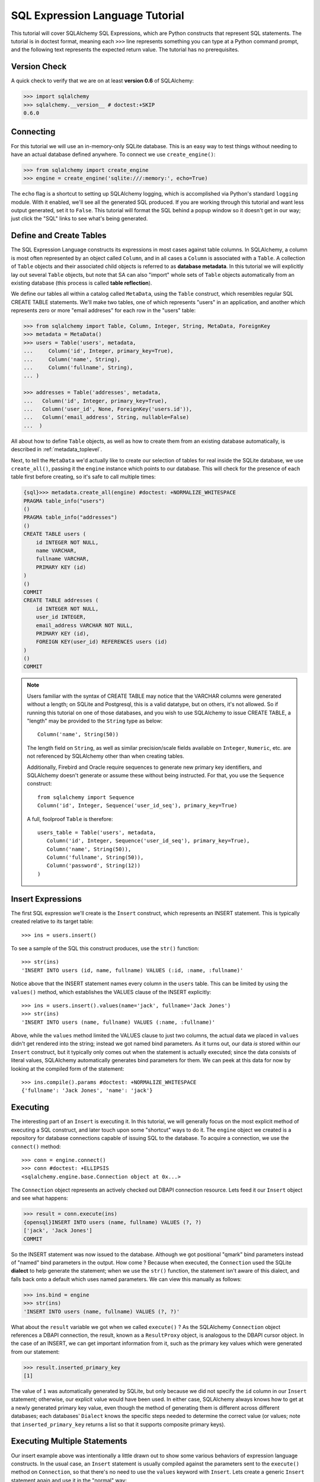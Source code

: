 .. _sqlexpression_toplevel:

================================
SQL Expression Language Tutorial
================================

This tutorial will cover SQLAlchemy SQL Expressions, which are Python constructs that represent SQL statements.  The tutorial is in doctest format, meaning each ``>>>`` line represents something you can type at a Python command prompt, and the following text represents the expected return value.  The tutorial has no prerequisites.

Version Check
=============


A quick check to verify that we are on at least **version 0.6** of SQLAlchemy:

.. sourcecode:: pycon+sql

    >>> import sqlalchemy
    >>> sqlalchemy.__version__ # doctest:+SKIP
    0.6.0
    
Connecting
==========


For this tutorial we will use an in-memory-only SQLite database.   This is an easy way to test things without needing to have an actual database defined anywhere.  To connect we use ``create_engine()``:

.. sourcecode:: pycon+sql

    >>> from sqlalchemy import create_engine
    >>> engine = create_engine('sqlite:///:memory:', echo=True)
    
The ``echo`` flag is a shortcut to setting up SQLAlchemy logging, which is accomplished via Python's standard ``logging`` module.  With it enabled, we'll see all the generated SQL produced.  If you are working through this tutorial and want less output generated, set it to ``False``.   This tutorial will format the SQL behind a popup window so it doesn't get in our way; just click the "SQL" links to see what's being generated.
    
Define and Create Tables 
=========================


The SQL Expression Language constructs its expressions in most cases against table columns.  In SQLAlchemy, a column is most often represented by an object called ``Column``, and in all cases a ``Column`` is associated with a ``Table``.  A collection of ``Table`` objects and their associated child objects is referred to as **database metadata**.  In this tutorial we will explicitly lay out several ``Table`` objects, but note that SA can also "import" whole sets of ``Table`` objects automatically from an existing database (this process is called **table reflection**).

We define our tables all within a catalog called ``MetaData``, using the ``Table`` construct, which resembles regular SQL CREATE TABLE statements.  We'll make two tables, one of which represents "users" in an application, and another which represents zero or more "email addreses" for each row in the "users" table:

.. sourcecode:: pycon+sql

    >>> from sqlalchemy import Table, Column, Integer, String, MetaData, ForeignKey
    >>> metadata = MetaData()
    >>> users = Table('users', metadata,
    ...     Column('id', Integer, primary_key=True),
    ...     Column('name', String),
    ...     Column('fullname', String),
    ... )

    >>> addresses = Table('addresses', metadata, 
    ...   Column('id', Integer, primary_key=True),
    ...   Column('user_id', None, ForeignKey('users.id')),
    ...   Column('email_address', String, nullable=False)
    ...  )

All about how to define ``Table`` objects, as well as how to create them from an existing database automatically, is described in :ref:`metadata_toplevel`.

Next, to tell the ``MetaData`` we'd actually like to create our selection of tables for real inside the SQLite database, we use ``create_all()``, passing it the ``engine`` instance which points to our database.  This will check for the presence of each table first before creating, so it's safe to call multiple times:

.. sourcecode:: pycon+sql

    {sql}>>> metadata.create_all(engine) #doctest: +NORMALIZE_WHITESPACE
    PRAGMA table_info("users")
    ()
    PRAGMA table_info("addresses")
    ()
    CREATE TABLE users (
        id INTEGER NOT NULL, 
        name VARCHAR, 
        fullname VARCHAR, 
        PRIMARY KEY (id)
    )
    ()
    COMMIT
    CREATE TABLE addresses (
        id INTEGER NOT NULL, 
        user_id INTEGER, 
        email_address VARCHAR NOT NULL, 
        PRIMARY KEY (id), 
        FOREIGN KEY(user_id) REFERENCES users (id)
    )
    ()
    COMMIT

.. note:: Users familiar with the syntax of CREATE TABLE may notice that the
    VARCHAR columns were generated without a length; on SQLite and Postgresql,
    this is a valid datatype, but on others, it's not allowed. So if running
    this tutorial on one of those databases, and you wish to use SQLAlchemy to
    issue CREATE TABLE, a "length" may be provided to the ``String`` type as
    below::

        Column('name', String(50))

    The length field on ``String``, as well as similar precision/scale fields
    available on ``Integer``, ``Numeric``, etc. are not referenced by
    SQLAlchemy other than when creating tables.

    Additionally, Firebird and Oracle require sequences to generate new
    primary key identifiers, and SQLAlchemy doesn't generate or assume these
    without being instructed. For that, you use the ``Sequence`` construct::

        from sqlalchemy import Sequence
        Column('id', Integer, Sequence('user_id_seq'), primary_key=True)

    A full, foolproof ``Table`` is therefore::

        users_table = Table('users', metadata,
           Column('id', Integer, Sequence('user_id_seq'), primary_key=True),
           Column('name', String(50)),
           Column('fullname', String(50)),
           Column('password', String(12))
        )

Insert Expressions
==================

The first SQL expression we'll create is the ``Insert`` construct, which represents an INSERT statement.   This is typically created relative to its target table::

    >>> ins = users.insert()

To see a sample of the SQL this construct produces, use the ``str()`` function::

    >>> str(ins)
    'INSERT INTO users (id, name, fullname) VALUES (:id, :name, :fullname)'
    
Notice above that the INSERT statement names every column in the ``users`` table.  This can be limited by using the ``values()`` method, which establishes the VALUES clause of the INSERT explicitly::

    >>> ins = users.insert().values(name='jack', fullname='Jack Jones')
    >>> str(ins)
    'INSERT INTO users (name, fullname) VALUES (:name, :fullname)'
    
Above, while the ``values`` method limited the VALUES clause to just two columns, the actual data we placed in ``values`` didn't get rendered into the string; instead we got named bind parameters.  As it turns out, our data *is* stored within our ``Insert`` construct, but it typically only comes out when the statement is actually executed; since the data consists of literal values, SQLAlchemy automatically generates bind parameters for them.  We can peek at this data for now by looking at the compiled form of the statement::

    >>> ins.compile().params #doctest: +NORMALIZE_WHITESPACE
    {'fullname': 'Jack Jones', 'name': 'jack'}    

Executing 
==========

The interesting part of an ``Insert`` is executing it.  In this tutorial, we will generally focus on the most explicit method of executing a SQL construct, and later touch upon some "shortcut" ways to do it.  The ``engine`` object we created is a repository for database connections capable of issuing SQL to the database.  To acquire a connection, we use the ``connect()`` method::

    >>> conn = engine.connect()
    >>> conn #doctest: +ELLIPSIS
    <sqlalchemy.engine.base.Connection object at 0x...>

The ``Connection`` object represents an actively checked out DBAPI connection resource.  Lets feed it our ``Insert`` object and see what happens:

.. sourcecode:: pycon+sql

    >>> result = conn.execute(ins)
    {opensql}INSERT INTO users (name, fullname) VALUES (?, ?)
    ['jack', 'Jack Jones']
    COMMIT

So the INSERT statement was now issued to the database.  Although we got positional "qmark" bind parameters instead of "named" bind parameters in the output.  How come ?  Because when executed, the ``Connection`` used the SQLite **dialect** to help generate the statement; when we use the ``str()`` function, the statement isn't aware of this dialect, and falls back onto a default which uses named parameters. We can view this manually as follows:

.. sourcecode:: pycon+sql

    >>> ins.bind = engine
    >>> str(ins)
    'INSERT INTO users (name, fullname) VALUES (?, ?)'

What about the ``result`` variable we got when we called ``execute()`` ?  As the SQLAlchemy ``Connection`` object references a DBAPI connection, the result, known as a ``ResultProxy`` object, is analogous to the DBAPI cursor object.  In the case of an INSERT, we can get important information from it, such as the primary key values which were generated from our statement:

.. sourcecode:: pycon+sql

    >>> result.inserted_primary_key
    [1]
    
The value of ``1`` was automatically generated by SQLite, but only because we did not specify the ``id`` column in our ``Insert`` statement; otherwise, our explicit value would have been used.   In either case, SQLAlchemy always knows how to get at a newly generated primary key value, even though the method of generating them is different across different databases; each databases' ``Dialect`` knows the specific steps needed to determine the correct value (or values; note that ``inserted_primary_key`` returns a list so that it supports composite primary keys).

Executing Multiple Statements 
==============================


Our insert example above was intentionally a little drawn out to show some various behaviors of expression language constructs.  In the usual case, an ``Insert`` statement is usually compiled against the parameters sent to the ``execute()`` method on ``Connection``, so that there's no need to use the ``values`` keyword with ``Insert``.  Lets create a generic ``Insert`` statement again and use it in the "normal" way:

.. sourcecode:: pycon+sql

    >>> ins = users.insert()
    >>> conn.execute(ins, id=2, name='wendy', fullname='Wendy Williams') # doctest: +ELLIPSIS
    {opensql}INSERT INTO users (id, name, fullname) VALUES (?, ?, ?)
    [2, 'wendy', 'Wendy Williams']
    COMMIT
    {stop}<sqlalchemy.engine.base.ResultProxy object at 0x...>

Above, because we specified all three columns in the the ``execute()`` method, the compiled ``Insert`` included all three columns.  The ``Insert`` statement is compiled at execution time based on the parameters we specified; if we specified fewer parameters, the ``Insert`` would have fewer entries in its VALUES clause.

To issue many inserts using DBAPI's ``executemany()`` method, we can send in a list of dictionaries each containing a distinct set of parameters to be inserted, as we do here to add some email addresses:

.. sourcecode:: pycon+sql

    >>> conn.execute(addresses.insert(), [ # doctest: +ELLIPSIS
    ...    {'user_id': 1, 'email_address' : 'jack@yahoo.com'},
    ...    {'user_id': 1, 'email_address' : 'jack@msn.com'},
    ...    {'user_id': 2, 'email_address' : 'www@www.org'},
    ...    {'user_id': 2, 'email_address' : 'wendy@aol.com'},
    ... ])
    {opensql}INSERT INTO addresses (user_id, email_address) VALUES (?, ?)
    [[1, 'jack@yahoo.com'], [1, 'jack@msn.com'], [2, 'www@www.org'], [2, 'wendy@aol.com']]
    COMMIT
    {stop}<sqlalchemy.engine.base.ResultProxy object at 0x...>

Above, we again relied upon SQLite's automatic generation of primary key identifiers for each ``addresses`` row.

When executing multiple sets of parameters, each dictionary must have the **same** set of keys; i.e. you cant have fewer keys in some dictionaries than others.  This is because the ``Insert`` statement is compiled against the **first** dictionary in the list, and it's assumed that all subsequent argument dictionaries are compatible with that statement.

Connectionless / Implicit Execution 
====================================


We're executing our ``Insert`` using a ``Connection``.  There's two options that allow you to not have to deal with the connection part.  You can execute in the **connectionless** style, using the engine, which opens and closes a connection for you:

.. sourcecode:: pycon+sql

    {sql}>>> result = engine.execute(users.insert(), name='fred', fullname="Fred Flintstone")
    INSERT INTO users (name, fullname) VALUES (?, ?)
    ['fred', 'Fred Flintstone']
    COMMIT
    
and you can save even more steps than that, if you connect the ``Engine`` to the ``MetaData`` object we created earlier.  When this is done, all SQL expressions which involve tables within the ``MetaData`` object will be automatically **bound** to the ``Engine``.  In this case, we call it  **implicit execution**:

.. sourcecode:: pycon+sql

    >>> metadata.bind = engine
    {sql}>>> result = users.insert().execute(name="mary", fullname="Mary Contrary")
    INSERT INTO users (name, fullname) VALUES (?, ?)
    ['mary', 'Mary Contrary']
    COMMIT

When the ``MetaData`` is bound, statements will also compile against the engine's dialect.  Since a lot of the examples here assume the default dialect, we'll detach the engine from the metadata which we just attached:

.. sourcecode:: pycon+sql

    >>> metadata.bind = None

Detailed examples of connectionless and implicit execution are available in the "Engines" chapter: :ref:`dbengine_implicit`.
    
Selecting 
==========


We began with inserts just so that our test database had some data in it.  The more interesting part of the data is selecting it !  We'll cover UPDATE and DELETE statements later.  The primary construct used to generate SELECT statements is the ``select()`` function:

.. sourcecode:: pycon+sql

    >>> from sqlalchemy.sql import select
    >>> s = select([users])
    >>> result = conn.execute(s)
    {opensql}SELECT users.id, users.name, users.fullname 
    FROM users
    []

Above, we issued a basic ``select()`` call, placing the ``users`` table within the COLUMNS clause of the select, and then executing.  SQLAlchemy expanded the ``users`` table into the set of each of its columns, and also generated a FROM clause for us.  The result returned is again a ``ResultProxy`` object, which acts much like a DBAPI cursor, including methods such as ``fetchone()`` and ``fetchall()``.  The easiest way to get rows from it is to just iterate:

.. sourcecode:: pycon+sql

    >>> for row in result:
    ...     print row
    (1, u'jack', u'Jack Jones')
    (2, u'wendy', u'Wendy Williams')
    (3, u'fred', u'Fred Flintstone')
    (4, u'mary', u'Mary Contrary')

Above, we see that printing each row produces a simple tuple-like result.  We have more options at accessing the data in each row.  One very common way is through dictionary access, using the string names of columns:

.. sourcecode:: pycon+sql

    {sql}>>> result = conn.execute(s)
    SELECT users.id, users.name, users.fullname 
    FROM users
    []
    
    {stop}>>> row = result.fetchone()
    >>> print "name:", row['name'], "; fullname:", row['fullname']
    name: jack ; fullname: Jack Jones

Integer indexes work as well:

.. sourcecode:: pycon+sql

    >>> row = result.fetchone()
    >>> print "name:", row[1], "; fullname:", row[2]
    name: wendy ; fullname: Wendy Williams

But another way, whose usefulness will become apparent later on, is to use the ``Column`` objects directly as keys:

.. sourcecode:: pycon+sql

    {sql}>>> for row in conn.execute(s):
    ...     print "name:", row[users.c.name], "; fullname:", row[users.c.fullname]
    SELECT users.id, users.name, users.fullname 
    FROM users
    []
    {stop}name: jack ; fullname: Jack Jones
    name: wendy ; fullname: Wendy Williams
    name: fred ; fullname: Fred Flintstone
    name: mary ; fullname: Mary Contrary

Result sets which have pending rows remaining should be explicitly closed before discarding.  While the resources referenced by the ``ResultProxy`` will be closed when the object is garbage collected, it's better to make it explicit as some database APIs are very picky about such things:

.. sourcecode:: pycon+sql

    >>> result.close()

If we'd like to more carefully control the columns which are placed in the COLUMNS clause of the select, we reference individual ``Column`` objects from our ``Table``.  These are available as named attributes off the ``c`` attribute of the ``Table`` object:

.. sourcecode:: pycon+sql

    >>> s = select([users.c.name, users.c.fullname])
    {sql}>>> result = conn.execute(s)
    SELECT users.name, users.fullname 
    FROM users
    []
    {stop}>>> for row in result:  #doctest: +NORMALIZE_WHITESPACE
    ...     print row
    (u'jack', u'Jack Jones')
    (u'wendy', u'Wendy Williams')
    (u'fred', u'Fred Flintstone')
    (u'mary', u'Mary Contrary')
    
Lets observe something interesting about the FROM clause.  Whereas the generated statement contains two distinct sections, a "SELECT columns" part and a "FROM table" part, our ``select()`` construct only has a list containing columns.  How does this work ?  Let's try putting *two* tables into our ``select()`` statement:

.. sourcecode:: pycon+sql

    {sql}>>> for row in conn.execute(select([users, addresses])):
    ...     print row
    SELECT users.id, users.name, users.fullname, addresses.id, addresses.user_id, addresses.email_address 
    FROM users, addresses
    []
    {stop}(1, u'jack', u'Jack Jones', 1, 1, u'jack@yahoo.com')
    (1, u'jack', u'Jack Jones', 2, 1, u'jack@msn.com')
    (1, u'jack', u'Jack Jones', 3, 2, u'www@www.org')
    (1, u'jack', u'Jack Jones', 4, 2, u'wendy@aol.com')
    (2, u'wendy', u'Wendy Williams', 1, 1, u'jack@yahoo.com')
    (2, u'wendy', u'Wendy Williams', 2, 1, u'jack@msn.com')
    (2, u'wendy', u'Wendy Williams', 3, 2, u'www@www.org')
    (2, u'wendy', u'Wendy Williams', 4, 2, u'wendy@aol.com')
    (3, u'fred', u'Fred Flintstone', 1, 1, u'jack@yahoo.com')
    (3, u'fred', u'Fred Flintstone', 2, 1, u'jack@msn.com')
    (3, u'fred', u'Fred Flintstone', 3, 2, u'www@www.org')
    (3, u'fred', u'Fred Flintstone', 4, 2, u'wendy@aol.com')
    (4, u'mary', u'Mary Contrary', 1, 1, u'jack@yahoo.com')
    (4, u'mary', u'Mary Contrary', 2, 1, u'jack@msn.com')
    (4, u'mary', u'Mary Contrary', 3, 2, u'www@www.org')
    (4, u'mary', u'Mary Contrary', 4, 2, u'wendy@aol.com')

It placed **both** tables into the FROM clause.  But also, it made a real mess.  Those who are familiar with SQL joins know that this is a **Cartesian product**; each row from the ``users`` table is produced against each row from the ``addresses`` table.  So to put some sanity into this statement, we need a WHERE clause.  Which brings us to the second argument of ``select()``:

.. sourcecode:: pycon+sql

    >>> s = select([users, addresses], users.c.id==addresses.c.user_id)
    {sql}>>> for row in conn.execute(s):
    ...     print row
    SELECT users.id, users.name, users.fullname, addresses.id, addresses.user_id, addresses.email_address 
    FROM users, addresses 
    WHERE users.id = addresses.user_id
    []
    {stop}(1, u'jack', u'Jack Jones', 1, 1, u'jack@yahoo.com')
    (1, u'jack', u'Jack Jones', 2, 1, u'jack@msn.com')
    (2, u'wendy', u'Wendy Williams', 3, 2, u'www@www.org')
    (2, u'wendy', u'Wendy Williams', 4, 2, u'wendy@aol.com')

So that looks a lot better, we added an expression to our ``select()`` which had the effect of adding ``WHERE users.id = addresses.user_id`` to our statement, and our results were managed down so that the join of ``users`` and ``addresses`` rows made sense.  But let's look at that expression?  It's using just a Python equality operator between two different ``Column`` objects.  It should be clear that something is up.  Saying ``1==1`` produces ``True``, and ``1==2`` produces ``False``, not a WHERE clause.  So lets see exactly what that expression is doing:

.. sourcecode:: pycon+sql

    >>> users.c.id==addresses.c.user_id #doctest: +ELLIPSIS
    <sqlalchemy.sql.expression._BinaryExpression object at 0x...>

Wow, surprise !  This is neither a ``True`` nor a ``False``.  Well what is it ?

.. sourcecode:: pycon+sql

    >>> str(users.c.id==addresses.c.user_id)
    'users.id = addresses.user_id'

As you can see, the ``==`` operator is producing an object that is very much like the ``Insert`` and ``select()`` objects we've made so far, thanks to Python's ``__eq__()`` builtin; you call ``str()`` on it and it produces SQL.  By now, one can that everything we are working with is ultimately the same type of object.  SQLAlchemy terms the base class of all of these expressions as ``sqlalchemy.sql.ClauseElement``.

Operators 
==========


Since we've stumbled upon SQLAlchemy's operator paradigm, let's go through some of its capabilities.  We've seen how to equate two columns to each other:

.. sourcecode:: pycon+sql

    >>> print users.c.id==addresses.c.user_id
    users.id = addresses.user_id
    
If we use a literal value (a literal meaning, not a SQLAlchemy clause object), we get a bind parameter:

.. sourcecode:: pycon+sql

    >>> print users.c.id==7
    users.id = :id_1
    
The ``7`` literal is embedded in ``ClauseElement``; we can use the same trick we did with the ``Insert`` object to see it:

.. sourcecode:: pycon+sql

    >>> (users.c.id==7).compile().params
    {u'id_1': 7}
    
Most Python operators, as it turns out, produce a SQL expression here, like equals, not equals, etc.:

.. sourcecode:: pycon+sql

    >>> print users.c.id != 7
    users.id != :id_1
    
    >>> # None converts to IS NULL
    >>> print users.c.name == None
    users.name IS NULL
     
    >>> # reverse works too 
    >>> print 'fred' > users.c.name
    users.name < :name_1
    
If we add two integer columns together, we get an addition expression:

.. sourcecode:: pycon+sql

    >>> print users.c.id + addresses.c.id
    users.id + addresses.id
    
Interestingly, the type of the ``Column`` is important !  If we use ``+`` with two string based columns (recall we put types like ``Integer`` and ``String`` on our ``Column`` objects at the beginning), we get something different:

.. sourcecode:: pycon+sql

    >>> print users.c.name + users.c.fullname
    users.name || users.fullname

Where ``||`` is the string concatenation operator used on most databases.  But not all of them.  MySQL users, fear not:

.. sourcecode:: pycon+sql

    >>> print (users.c.name + users.c.fullname).compile(bind=create_engine('mysql://'))
    concat(users.name, users.fullname)

The above illustrates the SQL that's generated for an ``Engine`` that's connected to a MySQL database; the ``||`` operator now compiles as MySQL's ``concat()`` function.

If you have come across an operator which really isn't available, you can always use the ``op()`` method; this generates whatever operator you need:

.. sourcecode:: pycon+sql

    >>> print users.c.name.op('tiddlywinks')('foo')
    users.name tiddlywinks :name_1
    
This function can also be used to make bitwise operators explicit. For example::

    somecolumn.op('&')(0xff)

is a bitwise AND of the value in `somecolumn`.
    
Conjunctions 
=============


We'd like to show off some of our operators inside of ``select()`` constructs.  But we need to lump them together a little more, so let's first introduce some conjunctions.  Conjunctions are those little words like AND and OR that put things together.  We'll also hit upon NOT.  AND, OR and NOT can work from the corresponding functions SQLAlchemy provides (notice we also throw in a LIKE):

.. sourcecode:: pycon+sql

    >>> from sqlalchemy.sql import and_, or_, not_
    >>> print and_(users.c.name.like('j%'), users.c.id==addresses.c.user_id, #doctest: +NORMALIZE_WHITESPACE  
    ...     or_(addresses.c.email_address=='wendy@aol.com', addresses.c.email_address=='jack@yahoo.com'),
    ...     not_(users.c.id>5))
    users.name LIKE :name_1 AND users.id = addresses.user_id AND 
    (addresses.email_address = :email_address_1 OR addresses.email_address = :email_address_2) 
    AND users.id <= :id_1

And you can also use the re-jiggered bitwise AND, OR and NOT operators, although because of Python operator precedence you have to watch your parenthesis:

.. sourcecode:: pycon+sql

    >>> print users.c.name.like('j%') & (users.c.id==addresses.c.user_id) &  \
    ...     ((addresses.c.email_address=='wendy@aol.com') | (addresses.c.email_address=='jack@yahoo.com')) \
    ...     & ~(users.c.id>5) # doctest: +NORMALIZE_WHITESPACE
    users.name LIKE :name_1 AND users.id = addresses.user_id AND 
    (addresses.email_address = :email_address_1 OR addresses.email_address = :email_address_2) 
    AND users.id <= :id_1

So with all of this vocabulary, let's select all users who have an email address at AOL or MSN, whose name starts with a letter between "m" and "z", and we'll also generate a column containing their full name combined with their email address.  We will add two new constructs to this statement, ``between()`` and ``label()``.  ``between()`` produces a BETWEEN clause, and ``label()`` is used in a column expression to produce labels using the ``AS`` keyword; it's recommended when selecting from expressions that otherwise would not have a name:

.. sourcecode:: pycon+sql

    >>> s = select([(users.c.fullname + ", " + addresses.c.email_address).label('title')], 
    ...        and_( 
    ...            users.c.id==addresses.c.user_id, 
    ...            users.c.name.between('m', 'z'), 
    ...           or_(
    ...              addresses.c.email_address.like('%@aol.com'), 
    ...              addresses.c.email_address.like('%@msn.com')
    ...           )
    ...        )
    ...    ) 
    >>> print conn.execute(s).fetchall() #doctest: +NORMALIZE_WHITESPACE
    SELECT users.fullname || ? || addresses.email_address AS title 
    FROM users, addresses 
    WHERE users.id = addresses.user_id AND users.name BETWEEN ? AND ? AND 
    (addresses.email_address LIKE ? OR addresses.email_address LIKE ?)
    [', ', 'm', 'z', '%@aol.com', '%@msn.com']
    [(u'Wendy Williams, wendy@aol.com',)]

Once again, SQLAlchemy figured out the FROM clause for our statement.  In fact it will determine the FROM clause based on all of its other bits; the columns clause, the where clause, and also some other elements which we haven't covered yet, which include ORDER BY, GROUP BY, and HAVING. 

.. _sqlexpression_text:

Using Text 
===========

Our last example really became a handful to type.  Going from what one understands to be a textual SQL expression into a Python construct which groups components together in a programmatic style can be hard.  That's why SQLAlchemy lets you just use strings too.  The ``text()`` construct represents any textual statement.  To use bind parameters with ``text()``, always use the named colon format.  Such as below, we create a ``text()`` and execute it, feeding in the bind parameters to the ``execute()`` method:

.. sourcecode:: pycon+sql

    >>> from sqlalchemy.sql import text
    >>> s = text("""SELECT users.fullname || ', ' || addresses.email_address AS title 
    ...            FROM users, addresses 
    ...            WHERE users.id = addresses.user_id AND users.name BETWEEN :x AND :y AND 
    ...            (addresses.email_address LIKE :e1 OR addresses.email_address LIKE :e2)
    ...        """)
    {sql}>>> print conn.execute(s, x='m', y='z', e1='%@aol.com', e2='%@msn.com').fetchall() # doctest:+NORMALIZE_WHITESPACE
    SELECT users.fullname || ', ' || addresses.email_address AS title 
    FROM users, addresses 
    WHERE users.id = addresses.user_id AND users.name BETWEEN ? AND ? AND 
    (addresses.email_address LIKE ? OR addresses.email_address LIKE ?)
    ['m', 'z', '%@aol.com', '%@msn.com']
    {stop}[(u'Wendy Williams, wendy@aol.com',)]

To gain a "hybrid" approach, the `select()` construct accepts strings for most of its arguments.  Below we combine the usage of strings with our constructed ``select()`` object, by using the ``select()`` object to structure the statement, and strings to provide all the content within the structure.  For this example, SQLAlchemy is not given any ``Column`` or ``Table`` objects in any of its expressions, so it cannot generate a FROM clause.  So we also give it the ``from_obj`` keyword argument, which is a list of ``ClauseElements`` (or strings) to be placed within the FROM clause:

.. sourcecode:: pycon+sql

    >>> s = select(["users.fullname || ', ' || addresses.email_address AS title"], 
    ...        and_( 
    ...            "users.id = addresses.user_id", 
    ...             "users.name BETWEEN 'm' AND 'z'",
    ...             "(addresses.email_address LIKE :x OR addresses.email_address LIKE :y)"
    ...        ),
    ...         from_obj=['users', 'addresses']
    ...    )
    {sql}>>> print conn.execute(s, x='%@aol.com', y='%@msn.com').fetchall() #doctest: +NORMALIZE_WHITESPACE
    SELECT users.fullname || ', ' || addresses.email_address AS title 
    FROM users, addresses 
    WHERE users.id = addresses.user_id AND users.name BETWEEN 'm' AND 'z' AND (addresses.email_address LIKE ? OR addresses.email_address LIKE ?)
    ['%@aol.com', '%@msn.com']
    {stop}[(u'Wendy Williams, wendy@aol.com',)]

Going from constructed SQL to text, we lose some capabilities.  We lose the capability for SQLAlchemy to compile our expression to a specific target database; above, our expression won't work with MySQL since it has no ``||`` construct.  It also becomes more tedious for SQLAlchemy to be made aware of the datatypes in use; for example, if our bind parameters required UTF-8 encoding before going in, or conversion from a Python ``datetime`` into a string (as is required with SQLite), we would have to add extra information to our ``text()`` construct.  Similar issues arise on the result set side, where SQLAlchemy also performs type-specific data conversion in some cases; still more information can be added to ``text()`` to work around this.  But what we really lose from our statement is the ability to manipulate it, transform it, and analyze it.  These features are critical when using the ORM, which makes heavy usage of relational transformations.  To show off what we mean, we'll first introduce the ALIAS construct and the JOIN construct, just so we have some juicier bits to play with.

Using Aliases 
==============

The alias corresponds to a "renamed" version of a table or arbitrary relation, which occurs anytime you say "SELECT  .. FROM sometable AS someothername".  The ``AS`` creates a new name for the table.  Aliases are super important in SQL as they allow you to reference the same table more than once.  Scenarios where you need to do this include when you self-join a table to itself, or more commonly when you need to join from a parent table to a child table multiple times.  For example, we know that our user ``jack`` has two email addresses.  How can we locate jack based on the combination of those two addresses?  We need to join twice to it.  Let's construct two distinct aliases for the ``addresses`` table and join:

.. sourcecode:: pycon+sql

    >>> a1 = addresses.alias('a1')
    >>> a2 = addresses.alias('a2')
    >>> s = select([users], and_(
    ...        users.c.id==a1.c.user_id, 
    ...        users.c.id==a2.c.user_id, 
    ...        a1.c.email_address=='jack@msn.com', 
    ...        a2.c.email_address=='jack@yahoo.com'
    ...   ))
    {sql}>>> print conn.execute(s).fetchall()
    SELECT users.id, users.name, users.fullname 
    FROM users, addresses AS a1, addresses AS a2 
    WHERE users.id = a1.user_id AND users.id = a2.user_id AND a1.email_address = ? AND a2.email_address = ?
    ['jack@msn.com', 'jack@yahoo.com']
    {stop}[(1, u'jack', u'Jack Jones')]

Easy enough.  One thing that we're going for with the SQL Expression Language is the melding of programmatic behavior with SQL generation.  Coming up with names like ``a1`` and ``a2`` is messy; we really didn't need to use those names anywhere, it's just the database that needed them.  Plus, we might write some code that uses alias objects that came from several different places, and it's difficult to ensure that they all have unique names.  So instead, we just let SQLAlchemy make the names for us, using "anonymous" aliases:

.. sourcecode:: pycon+sql

    >>> a1 = addresses.alias()
    >>> a2 = addresses.alias()
    >>> s = select([users], and_(
    ...        users.c.id==a1.c.user_id, 
    ...        users.c.id==a2.c.user_id, 
    ...        a1.c.email_address=='jack@msn.com', 
    ...        a2.c.email_address=='jack@yahoo.com'
    ...   ))
    {sql}>>> print conn.execute(s).fetchall()
    SELECT users.id, users.name, users.fullname 
    FROM users, addresses AS addresses_1, addresses AS addresses_2 
    WHERE users.id = addresses_1.user_id AND users.id = addresses_2.user_id AND addresses_1.email_address = ? AND addresses_2.email_address = ?
    ['jack@msn.com', 'jack@yahoo.com']
    {stop}[(1, u'jack', u'Jack Jones')]

One super-huge advantage of anonymous aliases is that not only did we not have to guess up a random name, but we can also be guaranteed that the above SQL string is **deterministically** generated to be the same every time.  This is important for databases such as Oracle which cache compiled "query plans" for their statements, and need to see the same SQL string in order to make use of it.

Aliases can of course be used for anything which you can SELECT from, including SELECT statements themselves.  We can self-join the ``users`` table back to the ``select()`` we've created by making an alias of the entire statement.  The ``correlate(None)`` directive is to avoid SQLAlchemy's attempt to "correlate" the inner ``users`` table with the outer one:

.. sourcecode:: pycon+sql

    >>> a1 = s.correlate(None).alias()
    >>> s = select([users.c.name], users.c.id==a1.c.id)
    {sql}>>> print conn.execute(s).fetchall()
    SELECT users.name 
    FROM users, (SELECT users.id AS id, users.name AS name, users.fullname AS fullname 
    FROM users, addresses AS addresses_1, addresses AS addresses_2 
    WHERE users.id = addresses_1.user_id AND users.id = addresses_2.user_id AND addresses_1.email_address = ? AND addresses_2.email_address = ?) AS anon_1 
    WHERE users.id = anon_1.id
    ['jack@msn.com', 'jack@yahoo.com']
    {stop}[(u'jack',)]
    
Using Joins 
============


We're halfway along to being able to construct any SELECT expression.  The next cornerstone of the SELECT is the JOIN expression.  We've already been doing joins in our examples, by just placing two tables in either the columns clause or the where clause of the ``select()`` construct.  But if we want to make a real "JOIN" or "OUTERJOIN" construct, we use the ``join()`` and ``outerjoin()`` methods, most commonly accessed from the left table in the join:

.. sourcecode:: pycon+sql

    >>> print users.join(addresses)
    users JOIN addresses ON users.id = addresses.user_id
    
The alert reader will see more surprises; SQLAlchemy figured out how to JOIN the two tables !  The ON condition of the join, as it's called, was automatically generated based on the ``ForeignKey`` object which we placed on the ``addresses`` table way at the beginning of this tutorial.  Already the ``join()`` construct is looking like a much better way to join tables.

Of course you can join on whatever expression you want, such as if we want to join on all users who use the same name in their email address as their username:

.. sourcecode:: pycon+sql

    >>> print users.join(addresses, addresses.c.email_address.like(users.c.name + '%'))
    users JOIN addresses ON addresses.email_address LIKE users.name || :name_1

When we create a ``select()`` construct, SQLAlchemy looks around at the tables we've mentioned and then places them in the FROM clause of the statement.  When we use JOINs however, we know what FROM clause we want, so here we make usage of the ``from_obj`` keyword argument:

.. sourcecode:: pycon+sql

    >>> s = select([users.c.fullname], from_obj=[
    ...    users.join(addresses, addresses.c.email_address.like(users.c.name + '%'))
    ...    ])
    {sql}>>> print conn.execute(s).fetchall()
    SELECT users.fullname 
    FROM users JOIN addresses ON addresses.email_address LIKE users.name || ?
    ['%']
    {stop}[(u'Jack Jones',), (u'Jack Jones',), (u'Wendy Williams',)]

The ``outerjoin()`` function just creates ``LEFT OUTER JOIN`` constructs.  It's used just like ``join()``:

.. sourcecode:: pycon+sql

    >>> s = select([users.c.fullname], from_obj=[users.outerjoin(addresses)])
    >>> print s
    SELECT users.fullname 
    FROM users LEFT OUTER JOIN addresses ON users.id = addresses.user_id

That's the output ``outerjoin()`` produces, unless, of course, you're stuck in a gig using Oracle prior to version 9, and you've set up your engine (which would be using ``OracleDialect``) to use Oracle-specific SQL:

.. sourcecode:: pycon+sql

    >>> from sqlalchemy.dialects.oracle import dialect as OracleDialect
    >>> print s.compile(dialect=OracleDialect(use_ansi=False))
    SELECT users.fullname 
    FROM users, addresses 
    WHERE users.id = addresses.user_id(+)

If you don't know what that SQL means, don't worry !  The secret tribe of Oracle DBAs don't want their black magic being found out ;).

Intro to Generative Selects and Transformations 
================================================


We've now gained the ability to construct very sophisticated statements.  We can use all kinds of operators, table constructs, text, joins, and aliases.  The point of all of this, as mentioned earlier, is not that it's an "easier" or "better" way to write SQL than just writing a SQL statement yourself; the point is that it's better for writing *programmatically generated* SQL which can be morphed and adapted as needed in automated scenarios.

To support this, the ``select()`` construct we've been working with supports piecemeal construction, in addition to the "all at once" method we've been doing.  Suppose you're writing a search function, which receives criterion and then must construct a select from it.  To accomplish this, upon each criterion encountered, you apply "generative" criterion to an existing ``select()`` construct with new elements, one at a time.  We start with a basic ``select()`` constructed with the shortcut method available on the ``users`` table:

.. sourcecode:: pycon+sql

    >>> query = users.select()
    >>> print query
    SELECT users.id, users.name, users.fullname 
    FROM users
    
We encounter search criterion of "name='jack'".  So we apply WHERE criterion stating such:

.. sourcecode:: pycon+sql

    >>> query = query.where(users.c.name=='jack')
    
Next, we encounter that they'd like the results in descending order by full name.  We apply ORDER BY, using an extra modifier ``desc``:

.. sourcecode:: pycon+sql

    >>> query = query.order_by(users.c.fullname.desc())
    
We also come across that they'd like only users who have an address at MSN.  A quick way to tack this on is by using an EXISTS clause, which we correlate to the ``users`` table in the enclosing SELECT:

.. sourcecode:: pycon+sql

    >>> from sqlalchemy.sql import exists
    >>> query = query.where(
    ...    exists([addresses.c.id], 
    ...        and_(addresses.c.user_id==users.c.id, addresses.c.email_address.like('%@msn.com'))
    ...    ).correlate(users))
    
And finally, the application also wants to see the listing of email addresses at once; so to save queries, we outerjoin the ``addresses`` table (using an outer join so that users with no addresses come back as well; since we're programmatic, we might not have kept track that we used an EXISTS clause against the ``addresses`` table too...).  Additionally, since the ``users`` and ``addresses`` table both have a column named ``id``, let's isolate their names from each other in the COLUMNS clause by using labels:

.. sourcecode:: pycon+sql

    >>> query = query.column(addresses).select_from(users.outerjoin(addresses)).apply_labels()
    
Let's bake for .0001 seconds and see what rises:

.. sourcecode:: pycon+sql

    >>> conn.execute(query).fetchall()
    {opensql}SELECT users.id AS users_id, users.name AS users_name, users.fullname AS users_fullname, addresses.id AS addresses_id, addresses.user_id AS addresses_user_id, addresses.email_address AS addresses_email_address 
    FROM users LEFT OUTER JOIN addresses ON users.id = addresses.user_id 
    WHERE users.name = ? AND (EXISTS (SELECT addresses.id 
    FROM addresses 
    WHERE addresses.user_id = users.id AND addresses.email_address LIKE ?)) ORDER BY users.fullname DESC
    ['jack', '%@msn.com']
    {stop}[(1, u'jack', u'Jack Jones', 1, 1, u'jack@yahoo.com'), (1, u'jack', u'Jack Jones', 2, 1, u'jack@msn.com')]

So we started small, added one little thing at a time, and at the end we have a huge statement..which actually works.  Now let's do one more thing; the searching function wants to add another ``email_address`` criterion on, however it doesn't want to construct an alias of the ``addresses`` table; suppose many parts of the application are written to deal specifically with the ``addresses`` table, and to change all those functions to support receiving an arbitrary alias of the address would be cumbersome.  We can actually *convert* the ``addresses`` table within the *existing* statement to be an alias of itself, using ``replace_selectable()``:

.. sourcecode:: pycon+sql

    >>> a1 = addresses.alias()
    >>> query = query.replace_selectable(addresses, a1)
    >>> print query
    {opensql}SELECT users.id AS users_id, users.name AS users_name, users.fullname AS users_fullname, addresses_1.id AS addresses_1_id, addresses_1.user_id AS addresses_1_user_id, addresses_1.email_address AS addresses_1_email_address 
    FROM users LEFT OUTER JOIN addresses AS addresses_1 ON users.id = addresses_1.user_id 
    WHERE users.name = :name_1 AND (EXISTS (SELECT addresses_1.id 
    FROM addresses AS addresses_1 
    WHERE addresses_1.user_id = users.id AND addresses_1.email_address LIKE :email_address_1)) ORDER BY users.fullname DESC

One more thing though, with automatic labeling applied as well as anonymous aliasing, how do we retrieve the columns from the rows for this thing ?  The label for the ``email_addresses`` column is now the generated name ``addresses_1_email_address``; and in another statement might be something different !  This is where accessing by result columns by ``Column`` object becomes very useful:

.. sourcecode:: pycon+sql
    
    {sql}>>> for row in conn.execute(query):
    ...     print "Name:", row[users.c.name], "; Email Address", row[a1.c.email_address]
    SELECT users.id AS users_id, users.name AS users_name, users.fullname AS users_fullname, addresses_1.id AS addresses_1_id, addresses_1.user_id AS addresses_1_user_id, addresses_1.email_address AS addresses_1_email_address 
    FROM users LEFT OUTER JOIN addresses AS addresses_1 ON users.id = addresses_1.user_id 
    WHERE users.name = ? AND (EXISTS (SELECT addresses_1.id 
    FROM addresses AS addresses_1 
    WHERE addresses_1.user_id = users.id AND addresses_1.email_address LIKE ?)) ORDER BY users.fullname DESC
    ['jack', '%@msn.com']
    {stop}Name: jack ; Email Address jack@yahoo.com
    Name: jack ; Email Address jack@msn.com

The above example, by its end, got significantly more intense than the typical end-user constructed SQL will usually be.  However when writing higher-level tools such as ORMs, they become more significant.  SQLAlchemy's ORM relies very heavily on techniques like this.

Everything Else 
================

The concepts of creating SQL expressions have been introduced.  What's left are more variants of the same themes.  So now we'll catalog the rest of the important things we'll need to know.

Bind Parameter Objects 
----------------------


Throughout all these examples, SQLAlchemy is busy creating bind parameters wherever literal expressions occur.  You can also specify your own bind parameters with your own names, and use the same statement repeatedly.  The database dialect converts to the appropriate named or positional style, as here where it converts to positional for SQLite:

.. sourcecode:: pycon+sql

    >>> from sqlalchemy.sql import bindparam
    >>> s = users.select(users.c.name==bindparam('username'))
    {sql}>>> conn.execute(s, username='wendy').fetchall()
    SELECT users.id, users.name, users.fullname 
    FROM users 
    WHERE users.name = ?
    ['wendy']
    {stop}[(2, u'wendy', u'Wendy Williams')]

Another important aspect of bind parameters is that they may be assigned a type.  The type of the bind parameter will determine its behavior within expressions and also how the data bound to it is processed before being sent off to the database:

.. sourcecode:: pycon+sql

    >>> s = users.select(users.c.name.like(bindparam('username', type_=String) + text("'%'")))
    {sql}>>> conn.execute(s, username='wendy').fetchall()
    SELECT users.id, users.name, users.fullname 
    FROM users 
    WHERE users.name LIKE ? || '%'
    ['wendy']
    {stop}[(2, u'wendy', u'Wendy Williams')]
    
    
Bind parameters of the same name can also be used multiple times, where only a single named value is needed in the execute parameters:

.. sourcecode:: pycon+sql

    >>> s = select([users, addresses], 
    ...    users.c.name.like(bindparam('name', type_=String) + text("'%'")) | 
    ...    addresses.c.email_address.like(bindparam('name', type_=String) + text("'@%'")), 
    ...    from_obj=[users.outerjoin(addresses)])
    {sql}>>> conn.execute(s, name='jack').fetchall()
    SELECT users.id, users.name, users.fullname, addresses.id, addresses.user_id, addresses.email_address 
    FROM users LEFT OUTER JOIN addresses ON users.id = addresses.user_id 
    WHERE users.name LIKE ? || '%' OR addresses.email_address LIKE ? || '@%'
    ['jack', 'jack']
    {stop}[(1, u'jack', u'Jack Jones', 1, 1, u'jack@yahoo.com'), (1, u'jack', u'Jack Jones', 2, 1, u'jack@msn.com')]

Functions 
---------


SQL functions are created using the ``func`` keyword, which generates functions using attribute access:

.. sourcecode:: pycon+sql

    >>> from sqlalchemy.sql import func
    >>> print func.now()
    now()

    >>> print func.concat('x', 'y')
    concat(:param_1, :param_2)
    
By "generates", we mean that **any** SQL function is created based on the word you choose::

    >>> print func.xyz_my_goofy_function() # doctest: +NORMALIZE_WHITESPACE
    xyz_my_goofy_function()    
    
Certain function names are known by SQLAlchemy, allowing special behavioral rules to be applied.   Some for example are "ANSI" functions, which mean they don't get the parenthesis added after them, such as CURRENT_TIMESTAMP:

.. sourcecode:: pycon+sql

    >>> print func.current_timestamp()
    CURRENT_TIMESTAMP
    
Functions are most typically used in the columns clause of a select statement, and can also be labeled as well as given a type.  Labeling a function is recommended so that the result can be targeted in a result row based on a string name, and assigning it a type is required when you need result-set processing to occur, such as for Unicode conversion and date conversions.  Below, we use the result function ``scalar()`` to just read the first column of the first row and then close the result; the label, even though present, is not important in this case:

.. sourcecode:: pycon+sql

    >>> print conn.execute(
    ...     select([func.max(addresses.c.email_address, type_=String).label('maxemail')])
    ... ).scalar()
    {opensql}SELECT max(addresses.email_address) AS maxemail 
    FROM addresses
    []
    {stop}www@www.org
    
Databases such as PostgreSQL and Oracle which support functions that return whole result sets can be assembled into selectable units, which can be used in statements.   Such as, a database function ``calculate()`` which takes the parameters ``x`` and ``y``, and returns three columns which we'd like to name ``q``, ``z`` and ``r``, we can construct using "lexical" column objects as well as bind parameters:

.. sourcecode:: pycon+sql

    >>> from sqlalchemy.sql import column
    >>> calculate = select([column('q'), column('z'), column('r')], 
    ...     from_obj=[func.calculate(bindparam('x'), bindparam('y'))])
    
    >>> print select([users], users.c.id > calculate.c.z)
    SELECT users.id, users.name, users.fullname 
    FROM users, (SELECT q, z, r 
    FROM calculate(:x, :y)) 
    WHERE users.id > z
    
If we wanted to use our ``calculate`` statement twice with different bind parameters, the ``unique_params()`` function will create copies for us, and mark the bind parameters as "unique" so that conflicting names are isolated.  Note we also make two separate aliases of our selectable:

.. sourcecode:: pycon+sql

    >>> s = select([users], users.c.id.between(
    ...    calculate.alias('c1').unique_params(x=17, y=45).c.z, 
    ...    calculate.alias('c2').unique_params(x=5, y=12).c.z))
    
    >>> print s
    SELECT users.id, users.name, users.fullname 
    FROM users, (SELECT q, z, r 
    FROM calculate(:x_1, :y_1)) AS c1, (SELECT q, z, r 
    FROM calculate(:x_2, :y_2)) AS c2 
    WHERE users.id BETWEEN c1.z AND c2.z

    >>> s.compile().params
    {u'x_2': 5, u'y_2': 12, u'y_1': 45, u'x_1': 17}

See also :attr:`sqlalchemy.sql.expression.func`.

Unions and Other Set Operations 
-------------------------------

Unions come in two flavors, UNION and UNION ALL, which are available via module level functions:

.. sourcecode:: pycon+sql

    >>> from sqlalchemy.sql import union
    >>> u = union(
    ...     addresses.select(addresses.c.email_address=='foo@bar.com'),
    ...    addresses.select(addresses.c.email_address.like('%@yahoo.com')),
    ... ).order_by(addresses.c.email_address)

    {sql}>>> print conn.execute(u).fetchall()
    SELECT addresses.id, addresses.user_id, addresses.email_address 
    FROM addresses 
    WHERE addresses.email_address = ? UNION SELECT addresses.id, addresses.user_id, addresses.email_address 
    FROM addresses 
    WHERE addresses.email_address LIKE ? ORDER BY addresses.email_address
    ['foo@bar.com', '%@yahoo.com']
    {stop}[(1, 1, u'jack@yahoo.com')]
    
Also available, though not supported on all databases, are ``intersect()``, ``intersect_all()``, ``except_()``, and ``except_all()``:

.. sourcecode:: pycon+sql

    >>> from sqlalchemy.sql import except_
    >>> u = except_(
    ...    addresses.select(addresses.c.email_address.like('%@%.com')),
    ...    addresses.select(addresses.c.email_address.like('%@msn.com'))
    ... )

    {sql}>>> print conn.execute(u).fetchall()
    SELECT addresses.id, addresses.user_id, addresses.email_address 
    FROM addresses 
    WHERE addresses.email_address LIKE ? EXCEPT SELECT addresses.id, addresses.user_id, addresses.email_address 
    FROM addresses 
    WHERE addresses.email_address LIKE ?
    ['%@%.com', '%@msn.com']
    {stop}[(1, 1, u'jack@yahoo.com'), (4, 2, u'wendy@aol.com')]

A common issue with so-called "compound" selectables arises due to the fact that they nest with parenthesis.  SQLite in particular doesn't like a statement that starts with parenthesis.  So when nesting a "compound" inside a "compound", it's often necessary to apply
``.alias().select()`` to the first element of the outermost compound, if that element is also a compound.  For example, to nest a "union" and a "select" inside of "except\_", SQLite will want
the "union" to be stated as a subquery:

.. sourcecode:: pycon+sql

    >>> u = except_(
    ...    union(
    ...         addresses.select(addresses.c.email_address.like('%@yahoo.com')),
    ...         addresses.select(addresses.c.email_address.like('%@msn.com'))
    ...     ).alias().select(),   # apply subquery here
    ...    addresses.select(addresses.c.email_address.like('%@msn.com'))
    ... )
    {sql}>>> print conn.execute(u).fetchall()   # doctest: +NORMALIZE_WHITESPACE
    SELECT anon_1.id, anon_1.user_id, anon_1.email_address 
    FROM (SELECT addresses.id AS id, addresses.user_id AS user_id, 
    addresses.email_address AS email_address FROM addresses 
    WHERE addresses.email_address LIKE ? UNION SELECT addresses.id AS id, 
    addresses.user_id AS user_id, addresses.email_address AS email_address 
    FROM addresses WHERE addresses.email_address LIKE ?) AS anon_1 EXCEPT 
    SELECT addresses.id, addresses.user_id, addresses.email_address 
    FROM addresses 
    WHERE addresses.email_address LIKE ?
    ['%@yahoo.com', '%@msn.com', '%@msn.com']
    {stop}[(1, 1, u'jack@yahoo.com')]


Scalar Selects 
--------------


To embed a SELECT in a column expression, use ``as_scalar()``:

.. sourcecode:: pycon+sql

    {sql}>>> print conn.execute(select([   # doctest: +NORMALIZE_WHITESPACE
    ...       users.c.name, 
    ...       select([func.count(addresses.c.id)], users.c.id==addresses.c.user_id).as_scalar()
    ...    ])).fetchall()
    SELECT users.name, (SELECT count(addresses.id) AS count_1
    FROM addresses 
    WHERE users.id = addresses.user_id) AS anon_1 
    FROM users
    []
    {stop}[(u'jack', 2), (u'wendy', 2), (u'fred', 0), (u'mary', 0)]

Alternatively, applying a ``label()`` to a select evaluates it as a scalar as well:

.. sourcecode:: pycon+sql

    {sql}>>> print conn.execute(select([    # doctest: +NORMALIZE_WHITESPACE
    ...       users.c.name, 
    ...       select([func.count(addresses.c.id)], users.c.id==addresses.c.user_id).label('address_count')
    ...    ])).fetchall()
    SELECT users.name, (SELECT count(addresses.id) AS count_1
    FROM addresses 
    WHERE users.id = addresses.user_id) AS address_count 
    FROM users
    []
    {stop}[(u'jack', 2), (u'wendy', 2), (u'fred', 0), (u'mary', 0)]

Correlated Subqueries 
---------------------

Notice in the examples on "scalar selects", the FROM clause of each embedded select did not contain the ``users`` table in its FROM clause.  This is because SQLAlchemy automatically attempts to correlate embedded FROM objects to that of an enclosing query.  To disable this, or to specify explicit FROM clauses to be correlated, use ``correlate()``::

    >>> s = select([users.c.name], users.c.id==select([users.c.id]).correlate(None))
    >>> print s
    SELECT users.name 
    FROM users 
    WHERE users.id = (SELECT users.id 
    FROM users)

    >>> s = select([users.c.name, addresses.c.email_address], users.c.id==
    ...        select([users.c.id], users.c.id==addresses.c.user_id).correlate(addresses)
    ...    )
    >>> print s
    SELECT users.name, addresses.email_address 
    FROM users, addresses 
    WHERE users.id = (SELECT users.id 
    FROM users 
    WHERE users.id = addresses.user_id)

Ordering, Grouping, Limiting, Offset...ing... 
---------------------------------------------


The ``select()`` function can take keyword arguments ``order_by``, ``group_by`` (as well as ``having``), ``limit``, and ``offset``.  There's also ``distinct=True``.  These are all also available as generative functions.  ``order_by()`` expressions can use the modifiers ``asc()`` or ``desc()`` to indicate ascending or descending.  

.. sourcecode:: pycon+sql

    >>> s = select([addresses.c.user_id, func.count(addresses.c.id)]).\
    ...     group_by(addresses.c.user_id).having(func.count(addresses.c.id)>1)
    {sql}>>> print conn.execute(s).fetchall()
    SELECT addresses.user_id, count(addresses.id) AS count_1 
    FROM addresses GROUP BY addresses.user_id 
    HAVING count(addresses.id) > ?
    [1]
    {stop}[(1, 2), (2, 2)]
    
    >>> s = select([addresses.c.email_address, addresses.c.id]).distinct().\
    ...     order_by(addresses.c.email_address.desc(), addresses.c.id)
    {sql}>>> conn.execute(s).fetchall()
    SELECT DISTINCT addresses.email_address, addresses.id 
    FROM addresses ORDER BY addresses.email_address DESC, addresses.id
    []
    {stop}[(u'www@www.org', 3), (u'wendy@aol.com', 4), (u'jack@yahoo.com', 1), (u'jack@msn.com', 2)]
    
    >>> s = select([addresses]).offset(1).limit(1)
    {sql}>>> print conn.execute(s).fetchall() # doctest: +NORMALIZE_WHITESPACE
    SELECT addresses.id, addresses.user_id, addresses.email_address 
    FROM addresses 
    LIMIT 1 OFFSET 1
    []
    {stop}[(2, 1, u'jack@msn.com')]
    
Updates 
========


Finally, we're back to UPDATE.  Updates work a lot like INSERTS, except there is an additional WHERE clause that can be specified.

.. sourcecode:: pycon+sql

    >>> # change 'jack' to 'ed'
    {sql}>>> conn.execute(users.update().where(users.c.name=='jack').values(name='ed')) #doctest: +ELLIPSIS
    UPDATE users SET name=? WHERE users.name = ?
    ['ed', 'jack']
    COMMIT
    {stop}<sqlalchemy.engine.base.ResultProxy object at 0x...>
    
    >>> # use bind parameters
    >>> u = users.update().where(users.c.name==bindparam('oldname')).values(name=bindparam('newname'))
    {sql}>>> conn.execute(u, oldname='jack', newname='ed') #doctest: +ELLIPSIS
    UPDATE users SET name=? WHERE users.name = ?
    ['ed', 'jack']
    COMMIT
    {stop}<sqlalchemy.engine.base.ResultProxy object at 0x...>

    >>> # update a column to an expression.:
    {sql}>>> conn.execute(users.update().values(fullname="Fullname: " + users.c.name)) #doctest: +ELLIPSIS
    UPDATE users SET fullname=(? || users.name)
    ['Fullname: ']
    COMMIT
    {stop}<sqlalchemy.engine.base.ResultProxy object at 0x...>

Correlated Updates 
------------------

A correlated update lets you update a table using selection from another table, or the same table:

.. sourcecode:: pycon+sql

    >>> s = select([addresses.c.email_address], addresses.c.user_id==users.c.id).limit(1)
    {sql}>>> conn.execute(users.update().values(fullname=s)) #doctest: +ELLIPSIS,+NORMALIZE_WHITESPACE
    UPDATE users SET fullname=(SELECT addresses.email_address 
    FROM addresses 
    WHERE addresses.user_id = users.id 
    LIMIT 1 OFFSET 0)
    []
    COMMIT
    {stop}<sqlalchemy.engine.base.ResultProxy object at 0x...>

Deletes 
========


Finally, a delete.  Easy enough:

.. sourcecode:: pycon+sql

    {sql}>>> conn.execute(addresses.delete()) #doctest: +ELLIPSIS
    DELETE FROM addresses
    []
    COMMIT
    {stop}<sqlalchemy.engine.base.ResultProxy object at 0x...>
    
    {sql}>>> conn.execute(users.delete().where(users.c.name > 'm')) #doctest: +ELLIPSIS
    DELETE FROM users WHERE users.name > ?
    ['m']
    COMMIT
    {stop}<sqlalchemy.engine.base.ResultProxy object at 0x...>

Further Reference 
==================

API docs: :mod:`sqlalchemy.sql.expression`

Table Metadata Reference: :ref:`metadata_toplevel`

Engine/Connection/Execution Reference: :ref:`engines_toplevel`

SQL Types: :ref:`types`

    

